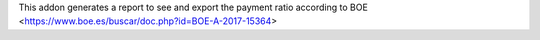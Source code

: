 This addon generates a report to see and export the payment ratio according to BOE <https://www.boe.es/buscar/doc.php?id=BOE-A-2017-15364>
